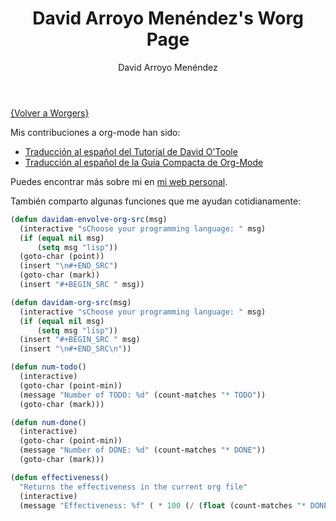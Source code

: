 #+OPTIONS:    H:3 num:nil toc:t \n:nil @:t ::t |:t ^:t -:t f:t *:t TeX:t LaTeX:t skip:nil d:(HIDE) tags:not-in-toc
#+STARTUP:    align fold nodlcheck hidestars oddeven lognotestate
#+SEQ_TODO:   TODO(t) INPROGRESS(i) WAITING(w@) | DONE(d) CANCELED(c@)
#+TAGS:       Write(w) Update(u) Fix(f) Check(c) 
#+TITLE:      David Arroyo Menéndez's Worg Page
#+AUTHOR:     David Arroyo Menéndez
#+EMAIL:      
#+LANGUAGE:   es
#+PRIORITIES: A C B
#+CATEGORY:   worg

[[file:../worgers.org][{Volver a Worgers}]]

Mis contribuciones a org-mode han sido:

+ [[file:../org-tutorials/orgtutorial_dto-es.org][Traducción al español del Tutorial de David O'Toole]]
+ [[http://www.davidam.com/docu/orgguide.es.html][Traducción al español de la Guía Compacta de Org-Mode]]

Puedes encontrar más sobre mi en [[http://www.davidam.com][mi web personal]].

También comparto algunas funciones que me ayudan cotidianamente:

#+BEGIN_SRC lisp
(defun davidam-envolve-org-src(msg)
  (interactive "sChoose your programming language: " msg)
  (if (equal nil msg) 
      (setq msg "lisp"))
  (goto-char (point))
  (insert "\n#+END_SRC")
  (goto-char (mark))
  (insert "#+BEGIN_SRC " msg))

(defun davidam-org-src(msg)
  (interactive "sChoose your programming language: " msg)
  (if (equal nil msg) 
      (setq msg "lisp"))
  (insert "#+BEGIN_SRC " msg)
  (insert "\n#+END_SRC\n"))

(defun num-todo()
  (interactive)
  (goto-char (point-min))
  (message "Number of TODO: %d" (count-matches "* TODO"))
  (goto-char (mark)))
									     
(defun num-done()
  (interactive)
  (goto-char (point-min))
  (message "Number of DONE: %d" (count-matches "* DONE"))
  (goto-char (mark)))

(defun effectiveness()
  "Returns the effectiveness in the current org file"
  (interactive)
  (message "Effectiveness: %f" ( * 100 (/ (float (count-matches "* DONE")) (+ (float (count-matches "* TODO")) (float (count-matches "* DONE")) (float (count-matches "* CANCELLED")))))))
#+END_SRC
